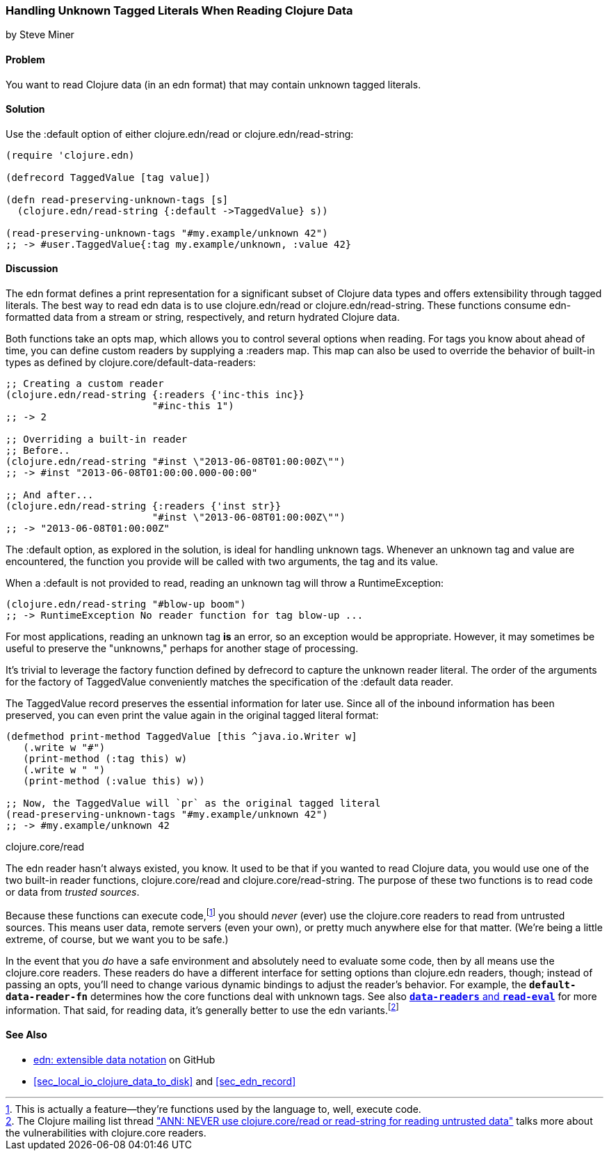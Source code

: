 [[sec_default_data_reader]]
=== Handling Unknown Tagged Literals When Reading Clojure Data
[role="byline"]
by Steve Miner

==== Problem

You want to read Clojure data (in an edn format) that may contain
unknown tagged literals.((("I/O (input/output) streams", "handling unknown tagged literals")))(((tagged literals)))

==== Solution

Use the +:default+ option of either +clojure.edn/read+ or((("Clojure", "clojure.edn/read")))((("Clojure", "clojure.edn/read-string")))
+clojure.edn/read-string+:

[source,clojure]
----
(require 'clojure.edn)

(defrecord TaggedValue [tag value])

(defn read-preserving-unknown-tags [s]
  (clojure.edn/read-string {:default ->TaggedValue} s))

(read-preserving-unknown-tags "#my.example/unknown 42")
;; -> #user.TaggedValue{:tag my.example/unknown, :value 42}
----

==== Discussion

The edn format defines a print representation for a significant
subset of Clojure data types and offers extensibility through tagged
literals. The best way to read edn data is to use +clojure.edn/read+
or +clojure.edn/read-string+. These functions consume edn-formatted
data from a stream or string, respectively, and return hydrated
Clojure data.

Both functions take an +opts+ map, which allows you to control several
options when reading. For tags you know about ahead of time, you can
define custom readers by supplying a +:readers+ map. This map can also
be used to override the behavior of built-in types as defined by
+clojure.core/default-data-readers+:

[source,clojure]
----
;; Creating a custom reader
(clojure.edn/read-string {:readers {'inc-this inc}}
                         "#inc-this 1")
;; -> 2

;; Overriding a built-in reader
;; Before..
(clojure.edn/read-string "#inst \"2013-06-08T01:00:00Z\"")
;; -> #inst "2013-06-08T01:00:00.000-00:00"

;; And after...
(clojure.edn/read-string {:readers {'inst str}}
                         "#inst \"2013-06-08T01:00:00Z\"")
;; -> "2013-06-08T01:00:00Z"
----

The +:default+ option, as explored in the solution, is ideal for
handling unknown tags. Whenever an unknown tag and value are
encountered, the function you provide will be called with two
arguments, the tag and its value.

When a +:default+ is not provided to +read+, reading an unknown tag
will throw a +RuntimeException+:

[source,clojure]
----
(clojure.edn/read-string "#blow-up boom")
;; -> RuntimeException No reader function for tag blow-up ...
----

For most applications, reading an unknown tag *is* an error, so an
exception would be appropriate. However, it may sometimes be useful to
preserve the "unknowns," perhaps for another stage of processing.(((exceptions/errors, unknown tags)))

It's trivial to leverage the factory function defined by +defrecord+
to capture the unknown reader literal. The order of the arguments for
the factory of +TaggedValue+ conveniently matches the specification of
the +:default+ data reader.

The +TaggedValue+ record preserves the essential information for
later use. Since all of the inbound information has been preserved,
you can even print the value again in the original tagged literal
format:

[source,clojure]
----
(defmethod print-method TaggedValue [this ^java.io.Writer w]
   (.write w "#")
   (print-method (:tag this) w)
   (.write w " ")
   (print-method (:value this) w))

;; Now, the TaggedValue will `pr` as the original tagged literal
(read-preserving-unknown-tags "#my.example/unknown 42")
;; -> #my.example/unknown 42
----

.clojure.core/read
****

The edn reader hasn't always existed, you know. It used to be that
if you wanted to read Clojure data, you would use one of the two
built-in reader functions, +clojure.core/read+ and
+clojure.core/read-string+. The purpose of these two functions is to
read code or data from _trusted sources_.((("extensible data notation (edn)", "additional security provided by")))

Because these functions can execute code,footnote:[This is actually a
feature--they're functions used by the language to, well, execute
code.] you should _never_ (ever) use the +clojure.core+ readers to
read from untrusted sources. This means user data, remote servers
(even your own), or pretty much anywhere else for that matter. (We're
being a little extreme, of course, but we want you to be safe.)(((security issues, built-in string reader)))

In the event that you _do_ have a safe environment and absolutely need
to evaluate some code, then by all means use the +clojure.core+
readers. These readers do have a different interface for setting
options than +clojure.edn+ readers, though; instead of passing an
+opts+, you'll need to change various dynamic bindings to adjust the
reader's behavior. For example, the `*default-data-reader-fn*`
determines how the core functions deal with unknown tags. See also
http://clojure.github.io/tools.reader/[`*data-readers*` and `*read-eval*`] for more information. That said,
for reading data, it's generally better to use the edn variants.footnote:[The Clojure mailing list thread http://bit.ly/read-unsafe["ANN: NEVER use clojure.core/read or read-string for reading untrusted data"] talks more about the vulnerabilities with +clojure.core+ readers.]

****
==== See Also

* https://github.com/edn-format/edn[edn: extensible data notation] on GitHub
* <<sec_local_io_clojure_data_to_disk>> and <<sec_edn_record>>

++++
<?hard-pagebreak?>
++++